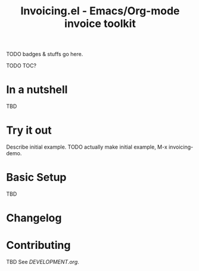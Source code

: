 #+title: Invoicing.el - Emacs/Org-mode invoice toolkit

TODO badges & stuffs go here.

TODO TOC?

* In a nutshell
  TBD

* Try it out
  Describe initial example. TODO actually make initial example, M-x invoicing-demo.

* Basic Setup
  TBD

* Changelog

* Contributing
  TBD
  See [[DEVELOPMENT.org]].
